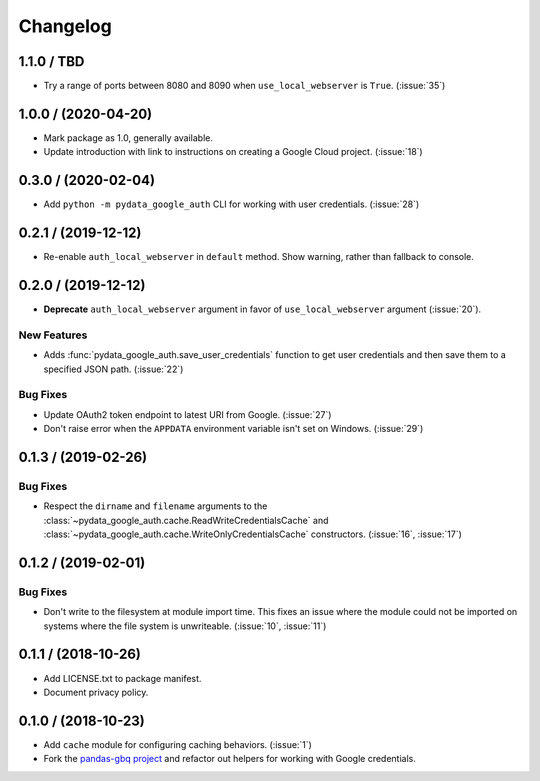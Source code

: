 Changelog
=========

.. _changelog-1.1.0:

1.1.0 / TBD
-----------

- Try a range of ports between 8080 and 8090 when ``use_local_webserver`` is
  ``True``. (:issue:`35`)

.. _changelog-1.0.0:

1.0.0 / (2020-04-20)
--------------------

- Mark package as 1.0, generally available.
- Update introduction with link to instructions on creating a Google Cloud
  project. (:issue:`18`)

.. _changelog-0.3.0:

0.3.0 / (2020-02-04)
--------------------

- Add ``python -m pydata_google_auth`` CLI for working with user credentials.
  (:issue:`28`)

.. _changelog-0.2.1:

0.2.1 / (2019-12-12)
--------------------

- Re-enable ``auth_local_webserver`` in ``default`` method. Show warning,
  rather than fallback to console.

.. _changelog-0.2.0:

0.2.0 / (2019-12-12)
--------------------

- **Deprecate** ``auth_local_webserver`` argument in favor of
  ``use_local_webserver`` argument (:issue:`20`).

New Features
^^^^^^^^^^^^^

- Adds :func:`pydata_google_auth.save_user_credentials` function to get user
  credentials and then save them to a specified JSON path. (:issue:`22`)

Bug Fixes
^^^^^^^^^

- Update OAuth2 token endpoint to latest URI from Google. (:issue:`27`)
- Don't raise error when the ``APPDATA`` environment variable isn't set on
  Windows. (:issue:`29`)

.. _changelog-0.1.3:

0.1.3 / (2019-02-26)
--------------------

Bug Fixes
^^^^^^^^^

- Respect the ``dirname`` and ``filename`` arguments to the
  :class:`~pydata_google_auth.cache.ReadWriteCredentialsCache` and
  :class:`~pydata_google_auth.cache.WriteOnlyCredentialsCache` constructors.
  (:issue:`16`, :issue:`17`)

.. _changelog-0.1.2:

0.1.2 / (2019-02-01)
--------------------

Bug Fixes
^^^^^^^^^

- Don't write to the filesystem at module import time. This fixes an issue
  where the module could not be imported on systems where the file system is
  unwriteable. (:issue:`10`, :issue:`11`)

.. _changelog-0.1.1:

0.1.1 / (2018-10-26)
--------------------

- Add LICENSE.txt to package manifest.
- Document privacy policy.

.. _changelog-0.1.0:

0.1.0 / (2018-10-23)
--------------------

- Add ``cache`` module for configuring caching behaviors. (:issue:`1`)
- Fork the `pandas-gbq project <https://github.com/pydata/pandas-gbq>`_ and
  refactor out helpers for working with Google credentials.
